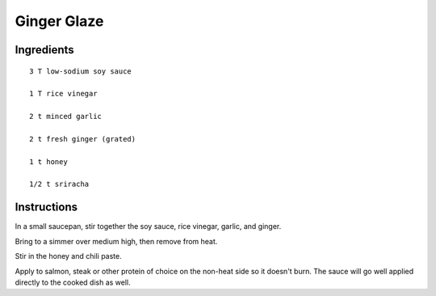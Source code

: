 ----------------------
Ginger Glaze
----------------------

Ingredients
---------------

::

    3 T low-sodium soy sauce

    1 T rice vinegar

    2 t minced garlic

    2 t fresh ginger (grated)

    1 t honey

    1/2 t sriracha


Instructions
------------

In a small saucepan, stir together the soy sauce, rice vinegar, garlic, and ginger. 

Bring to a simmer over medium high, then remove from heat.

Stir in the honey and chili paste. 

Apply to salmon, steak or other protein of choice on the non-heat side so it doesn't burn. The sauce will go well applied directly to the cooked dish as well.

